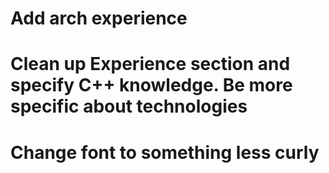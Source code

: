 * Add arch experience
* Clean up Experience section and specify C++ knowledge. Be more specific about technologies
* Change font to something less curly
